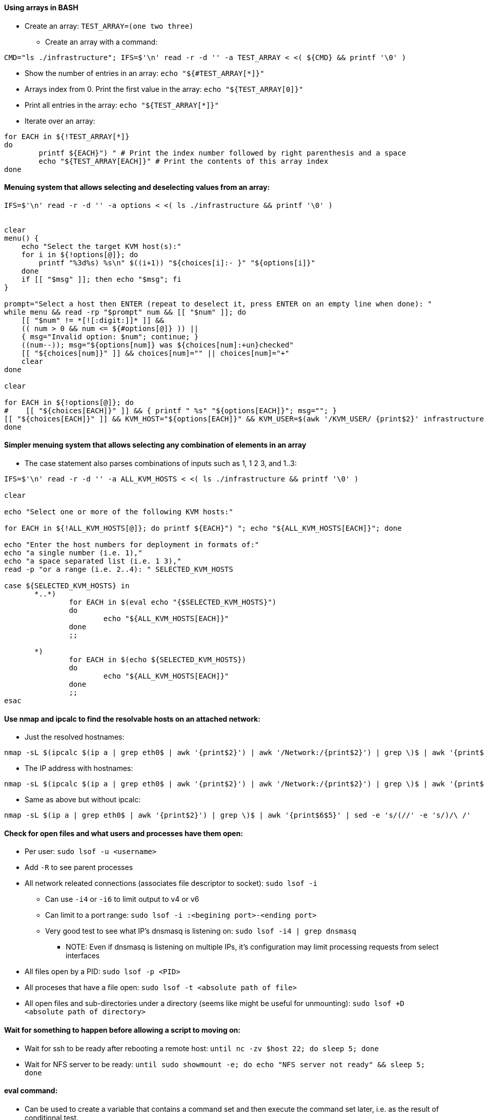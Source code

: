 ==== Using arrays in BASH
* Create an array: `TEST_ARRAY=(one two three)`
** Create an array with a command: 
----
CMD="ls ./infrastructure"; IFS=$'\n' read -r -d '' -a TEST_ARRAY < <( ${CMD} && printf '\0' )
----
* Show the number of entries in an array: `echo "${#TEST_ARRAY[*]}"`
* Arrays index from 0. Print the first value in the array: `echo "${TEST_ARRAY[0]}"`
* Print all entries in the array: `echo "${TEST_ARRAY[*]}"`
* Iterate over an array:
----
for EACH in ${!TEST_ARRAY[*]} 
do 
	printf ${EACH}") " # Print the index number followed by right parenthesis and a space
	echo "${TEST_ARRAY[EACH]}" # Print the contents of this array index
done
----

==== Menuing system that allows selecting and deselecting values from an array:

----
IFS=$'\n' read -r -d '' -a options < <( ls ./infrastructure && printf '\0' )


clear
menu() {
    echo "Select the target KVM host(s):"
    for i in ${!options[@]}; do
        printf "%3d%s) %s\n" $((i+1)) "${choices[i]:- }" "${options[i]}"
    done
    if [[ "$msg" ]]; then echo "$msg"; fi
}

prompt="Select a host then ENTER (repeat to deselect it, press ENTER on an empty line when done): "
while menu && read -rp "$prompt" num && [[ "$num" ]]; do
    [[ "$num" != *[![:digit:]]* ]] &&
    (( num > 0 && num <= ${#options[@]} )) ||
    { msg="Invalid option: $num"; continue; }
    ((num--)); msg="${options[num]} was ${choices[num]:+un}checked"
    [[ "${choices[num]}" ]] && choices[num]="" || choices[num]="+"
    clear
done

clear

for EACH in ${!options[@]}; do
#    [[ "${choices[EACH]}" ]] && { printf " %s" "${options[EACH]}"; msg=""; }
[[ "${choices[EACH]}" ]] && KVM_HOST="${options[EACH]}" && KVM_USER=$(awk '/KVM_USER/ {print$2}' infrastructure/"${options[EACH]}") && func_exec_tf_action
done
----

==== Simpler menuing system that allows selecting any combination of elements in an array
* The case statement also parses combinations of inputs such as 1, 1 2 3, and 1..3:
----
IFS=$'\n' read -r -d '' -a ALL_KVM_HOSTS < <( ls ./infrastructure && printf '\0' )

clear

echo "Select one or more of the following KVM hosts:"

for EACH in ${!ALL_KVM_HOSTS[@]}; do printf ${EACH}") "; echo "${ALL_KVM_HOSTS[EACH]}"; done

echo "Enter the host numbers for deployment in formats of:"
echo "a single number (i.e. 1),"
echo "a space separated list (i.e. 1 3),"
read -p "or a range (i.e. 2..4): " SELECTED_KVM_HOSTS

case ${SELECTED_KVM_HOSTS} in
       *..*)
               for EACH in $(eval echo "{$SELECTED_KVM_HOSTS}")
               do
                       echo "${ALL_KVM_HOSTS[EACH]}"
               done
               ;;

       *)
               for EACH in $(echo ${SELECTED_KVM_HOSTS})
               do
                       echo "${ALL_KVM_HOSTS[EACH]}"
               done
               ;;
esac
----

==== Use nmap and ipcalc to find the resolvable hosts on an attached network:
* Just the resolved hostnames:
----
nmap -sL $(ipcalc $(ip a | grep eth0$ | awk '{print$2}') | awk '/Network:/{print$2}') | grep \)$ | awk '{print$5}' 
----
* The IP address with hostnames:
----
nmap -sL $(ipcalc $(ip a | grep eth0$ | awk '{print$2}') | awk '/Network:/{print$2}') | grep \)$ | awk '{print$6$5}' | sed -e 's/(//' -e 's/)/\ /'
----
* Same as above but without ipcalc:
----
nmap -sL $(ip a | grep eth0$ | awk '{print$2}') | grep \)$ | awk '{print$6$5}' | sed -e 's/(//' -e 's/)/\ /'
----


==== Check for open files and what users and processes have them open:
* Per user: `sudo lsof -u <username>`
* Add `-R` to see parent processes
* All network releated connections (associates file descriptor to socket): `sudo lsof -i`
** Can use `-i4` or `-i6` to limit output to v4 or v6
** Can limit to a port range: `sudo lsof -i :<begining port>-<ending port>`
** Very good test to see what IP's dnsmasq is listening on: `sudo lsof -i4 | grep dnsmasq`
*** NOTE: Even if dnsmasq is listening on multiple IPs, it's configuration may limit processing requests from select interfaces
* All files open by a PID: `sudo lsof -p <PID>`
* All proceses that have a file open: `sudo lsof -t <absolute path of file>`
* All open files and sub-directories under a directory (seems like might be useful for unmounting): `sudo lsof +D <absolute path of directory>`

==== Wait for something to happen before allowing a script to moving on:
* Wait for ssh to be ready after rebooting a remote host: `until nc -zv $host 22; do sleep 5; done`
* Wait for NFS server to be ready: `until sudo showmount -e; do echo "NFS server not ready" && sleep 5; done`

==== eval command:
* Can be used to create a variable that contains a command set and then execute the command set later, i.e. 
as the result of conditional test.
----
/home/user1 > a="ls | more"
/home/user1 > $a
bash: command not found: ls | more
/home/user1 > # Above command didn't work as ls tried to list files with names "|" (pipe) and "more". 
/home/user1 > # But these files do not exist.
/home/user1 > eval $a
file.txt
mailids
remote_cmd.sh
sample.txt
tmp
/home/user1 >
----

* Also used to execute the output of a command:
----
sles@admin:~/caaspv4-cluster> ssh-agent
SSH_AUTH_SOCK=/tmp/ssh-X5GHuyKyv9WL/agent.21418; export SSH_AUTH_SOCK;
SSH_AGENT_PID=21419; export SSH_AGENT_PID;
echo Agent pid 21419;
----
** The output of ssh-agent displays (but doesn't execute) the variables that need to be set and the echo command

----
sles@admin:~/caaspv4-cluster> eval "$(ssh-agent)"
Agent pid 21425
----
** eval runs those commands, including the final echo


==== sed 

.Using sed to search for one string on a line, then modify a different part of the line:
* The command below searches for lines beginning with a space, then adds a # at the beginning of the line
----
sed -e '/^\ / s/^#*/#/' <file>
----
* The command below transforms the output of ls to change the @, -, and . characters to underscore (good for using the output to create variables) NOTE that the substitutions are 1:1, the @ is repaced with the first _, the - is replaced with the second _, etc.:
----
ls infrastructure/ | sed 'y/@-./___/')
----
* The command below searches for lines beginning with two dots, then the word Destrouy in that line with the work Create:
----
sed -e '/^\.\./ s/Destroy/Create/' <file>
----
* The command bellow searches for lines containing the word driver, the substitutes the word overlay with the word vfs in any of those lines
`sed -i '/driver/ s/overlay/vfs/' <file>`
** This avoids replacing other places where the word overlay occurs, i.e. overlayfs 
* Comment lines two through four, no matter what those lines contain (in-place edit): `sed -i '2,4 s/^/#/' <file>`
** The equivilent in vim would be `:` `2,4 s/^/#/`
* Search for the line that begins with 127 and then remove localhost (outputs updated file contents to stdout, does not update file): `sed -e '/^127/ s/localhost//' /etc/hosts`
* Search for the line that begins with 127, remove localhost, then insert a new line under it with the string that follows the "/a"  (outputs updated file contents to stdout, does not update file): 
----
sed -e '/^127/ s/localhost//' -e '/^127/a 172.16.200.132    ses-osd-c.stable.suse.lab    ses-osd-c    localhost' /etc/hosts
----

** Use "/i" for insert above the line returned by the search string

** Note that the single quotes will prevent variable expansion

NOTE: If you want to insert multiple lines, you can use ‘\n’ as shown below.

----
sed '/system_domain/i line1\nline2\nline3' kubecf-config-values.yaml
----
* Output:
----
line1
line2
line3
system_domain: scf.caasp.local
----

* Search for a value, then read in (insert without overwritting anything) the contents of a file directly under it:
----
sed -i "/key/ r ${SITE_KEY_FILE_NAME}.indented" myfile.yaml
----

==== awk

.Instead of `grep | awk`, can use awk to do both:
* Show the first field of every line that contains the expression "important=no": `snapper list | awk '/important=no/{print$1}'`
* Show the entire line of every line that contains the expression "important=no": `snapper list | awk '/important=no/{print$0}'`
** Since print is the default action, the above is same as: `snapper list | awk '/important=no/'`
* Print all but very first column: `awk '{$1=""; print $0}' somefile`
* Print all but two first columns: `awk '{$1=$2=""; print $0}' somefile`
* Print the number of columns in the line that starts with PUB_KEY: `awk '/^PUB_KEY/ {print NF}' somefile`
* Print the last column: `awk '/^PUB_KEY/ {print$NF}' somefile` 

==== egrep

.Use egrep as a test:
* Takes the exit status of egrep and runs the second half if exit status is not zero
----
egrep '^flags.*(vmx|svm)' /proc/cpuinfo || (echo CPU virtualization is not enabled; exit 9)
----
** Note that the second half of the expression consists of two commands that get run as a whole if exit status is not zero:
** Also note that using parentheses causes the contained commands to execute in a sub-shell, which loses its environment when the command series completes.
*** This causes problems when setting variables as part of the command series
* Using braces causes the contained commands to execute inside the current shell environment
** One draw back is that braces-need-their-spaces. Space after { and before }
** Another draw back is that the closing brace "}" needs to be preceded by a command separator, regardless of whether it's a newline, semicolon, or ampersand
* The command above that doesn't spawn a sub-shell is:
----
egrep '^flags.*(vmx|svm)' /proc/cpuinfo || { echo CPU virtualization is not enabled; exit 9; }
----

==== while loop to validate input

* Gathers input, then verifies the input is unique and breaks out of loop if it is
** Note the test for exit 0 on the grep command, && executes its command set if zero, || executes its command set if non-zero
*** Run a command then echo $? to see exit status' under different conditions
----
while :
    do
        read -p  "Create a unique name for the deployment of CaaS Platform clusters: " STACK_NAME
        ls ${STATE_DIR}/ | grep -q ${STACK_NAME} && echo "That name is already in use. Please choose again." || break
    done
----
